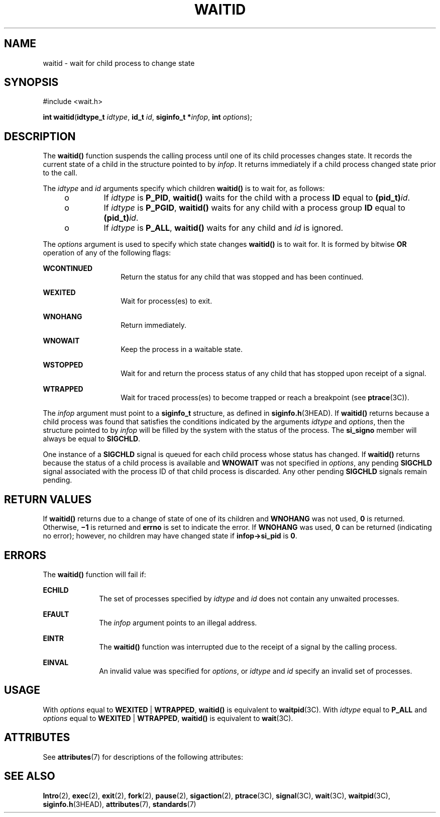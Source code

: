 .\"
.\" Sun Microsystems, Inc. gratefully acknowledges The Open Group for
.\" permission to reproduce portions of its copyrighted documentation.
.\" Original documentation from The Open Group can be obtained online at
.\" http://www.opengroup.org/bookstore/.
.\"
.\" The Institute of Electrical and Electronics Engineers and The Open
.\" Group, have given us permission to reprint portions of their
.\" documentation.
.\"
.\" In the following statement, the phrase ``this text'' refers to portions
.\" of the system documentation.
.\"
.\" Portions of this text are reprinted and reproduced in electronic form
.\" in the SunOS Reference Manual, from IEEE Std 1003.1, 2004 Edition,
.\" Standard for Information Technology -- Portable Operating System
.\" Interface (POSIX), The Open Group Base Specifications Issue 6,
.\" Copyright (C) 2001-2004 by the Institute of Electrical and Electronics
.\" Engineers, Inc and The Open Group.  In the event of any discrepancy
.\" between these versions and the original IEEE and The Open Group
.\" Standard, the original IEEE and The Open Group Standard is the referee
.\" document.  The original Standard can be obtained online at
.\" http://www.opengroup.org/unix/online.html.
.\"
.\" This notice shall appear on any product containing this material.
.\"
.\" The contents of this file are subject to the terms of the
.\" Common Development and Distribution License (the "License").
.\" You may not use this file except in compliance with the License.
.\"
.\" You can obtain a copy of the license at usr/src/OPENSOLARIS.LICENSE
.\" or http://www.opensolaris.org/os/licensing.
.\" See the License for the specific language governing permissions
.\" and limitations under the License.
.\"
.\" When distributing Covered Code, include this CDDL HEADER in each
.\" file and include the License file at usr/src/OPENSOLARIS.LICENSE.
.\" If applicable, add the following below this CDDL HEADER, with the
.\" fields enclosed by brackets "[]" replaced with your own identifying
.\" information: Portions Copyright [yyyy] [name of copyright owner]
.\"
.\"
.\" Copyright 1989 AT&T
.\" Portions Copyright (c) 1992, X/Open Company Limited.  All Rights Reserved.
.\" Copyright (c) 2004, Sun Microsystems, Inc.  All Rights Reserved.
.\"
.TH WAITID 2 "Jun 8, 2018"
.SH NAME
waitid \- wait for child process to change state
.SH SYNOPSIS
.LP
.nf
#include <wait.h>

\fBint\fR \fBwaitid\fR(\fBidtype_t\fR \fIidtype\fR, \fBid_t\fR \fIid\fR, \fBsiginfo_t *\fR\fIinfop\fR, \fBint\fR \fIoptions\fR);
.fi

.SH DESCRIPTION
.LP
The \fBwaitid()\fR function suspends the calling process until one of its child
processes changes state. It records the current state of a child in the
structure pointed to by \fIinfop\fR. It returns immediately if a child process
changed state prior to the call.
.sp
.LP
The \fIidtype\fR and  \fIid\fR arguments specify which children  \fBwaitid()\fR
is to wait for, as follows:
.RS +4
.TP
.ie t \(bu
.el o
If  \fIidtype\fR is \fBP_PID\fR, \fBwaitid()\fR waits for the child with a
process \fBID\fR equal to \fB(pid_t)\fR\fIid\fR.
.RE
.RS +4
.TP
.ie t \(bu
.el o
If \fIidtype\fR is \fBP_PGID\fR,  \fBwaitid()\fR waits for any child with a
process group \fBID\fR equal to \fB(pid_t)\fR\fIid\fR.
.RE
.RS +4
.TP
.ie t \(bu
.el o
If \fIidtype\fR is \fBP_ALL\fR, \fBwaitid()\fR waits for any child and \fIid\fR
is ignored.
.RE
.sp
.LP
The \fIoptions\fR argument is used to specify which state changes
\fBwaitid()\fR is to wait for. It is formed by bitwise \fBOR\fR operation of
any of the following flags:
.sp
.ne 2
.na
\fB\fBWCONTINUED\fR\fR
.ad
.RS 14n
Return the status for any child that was stopped and has been continued.
.RE

.sp
.ne 2
.na
\fB\fBWEXITED\fR\fR
.ad
.RS 14n
Wait for process(es) to exit.
.RE

.sp
.ne 2
.na
\fB\fBWNOHANG\fR\fR
.ad
.RS 14n
Return immediately.
.RE

.sp
.ne 2
.na
\fB\fBWNOWAIT\fR\fR
.ad
.RS 14n
Keep the process in a waitable state.
.RE

.sp
.ne 2
.na
\fB\fBWSTOPPED\fR\fR
.ad
.RS 14n
Wait for and return the process status of any child that has  stopped upon
receipt of a signal.
.RE

.sp
.ne 2
.na
\fB\fBWTRAPPED\fR\fR
.ad
.RS 14n
Wait for traced process(es) to become trapped or reach a breakpoint (see
\fBptrace\fR(3C)).
.RE

.sp
.LP
The \fIinfop\fR argument must point to a \fBsiginfo_t\fR structure, as defined
in \fBsiginfo.h\fR(3HEAD). If \fBwaitid()\fR returns because a child process
was found that satisfies the conditions indicated by the arguments \fIidtype\fR
and \fIoptions\fR, then the structure pointed to by \fIinfop\fR will be filled
by the system with the status of the process. The \fBsi_signo\fR member will
always be equal to \fBSIGCHLD\fR.
.sp
.LP
One instance of a \fBSIGCHLD\fR signal is queued for each child process whose
status has changed. If \fBwaitid()\fR returns because the status of a child
process is available and \fBWNOWAIT\fR was not specified in \fIoptions\fR, any
pending \fBSIGCHLD\fR signal associated with the process ID of that child
process is discarded. Any other pending \fBSIGCHLD\fR signals remain pending.
.SH RETURN VALUES
.LP
If \fBwaitid()\fR returns due to a change of state of one of its children and
\fBWNOHANG\fR was not used,  \fB0\fR is returned.  Otherwise, \fB\(mi1\fR is
returned and  \fBerrno\fR is set to indicate the error. If \fBWNOHANG\fR was
used,  \fB0\fR can be returned (indicating no error); however, no children may
have changed state if \fBinfop->si_pid\fR is \fB0\fR.
.SH ERRORS
.LP
The \fBwaitid()\fR function will fail if:
.sp
.ne 2
.na
\fB\fBECHILD\fR\fR
.ad
.RS 10n
The set of processes specified by \fIidtype\fR and \fIid\fR does not contain
any unwaited processes.
.RE

.sp
.ne 2
.na
\fB\fBEFAULT\fR\fR
.ad
.RS 10n
The \fIinfop\fR argument points to an illegal address.
.RE

.sp
.ne 2
.na
\fB\fBEINTR\fR\fR
.ad
.RS 10n
The \fBwaitid()\fR function was interrupted due to the receipt of a signal by
the calling process.
.RE

.sp
.ne 2
.na
\fB\fBEINVAL\fR\fR
.ad
.RS 10n
An invalid value was specified for \fIoptions\fR, or \fIidtype\fR and \fIid\fR
specify an invalid set of processes.
.RE

.SH USAGE
.LP
With \fIoptions\fR equal to \fBWEXITED\fR | \fBWTRAPPED\fR, \fBwaitid()\fR is
equivalent to \fBwaitpid\fR(3C). With \fIidtype\fR equal to \fBP_ALL\fR and
\fIoptions\fR equal to \fBWEXITED\fR | \fBWTRAPPED\fR, \fBwaitid()\fR is
equivalent to \fBwait\fR(3C).
.SH ATTRIBUTES
.LP
See \fBattributes\fR(7) for descriptions of the following attributes:
.sp

.sp
.TS
box;
c | c
l | l .
ATTRIBUTE TYPE	ATTRIBUTE VALUE
_
Interface Stability	Standard
_
MT-Level	Async-Signal-Safe
.TE

.SH SEE ALSO
.LP
.BR Intro (2),
.BR exec (2),
.BR exit (2),
.BR fork (2),
.BR pause (2),
.BR sigaction (2),
.BR ptrace (3C),
.BR signal (3C),
.BR wait (3C),
.BR waitpid (3C),
.BR siginfo.h (3HEAD),
.BR attributes (7),
.BR standards (7)
